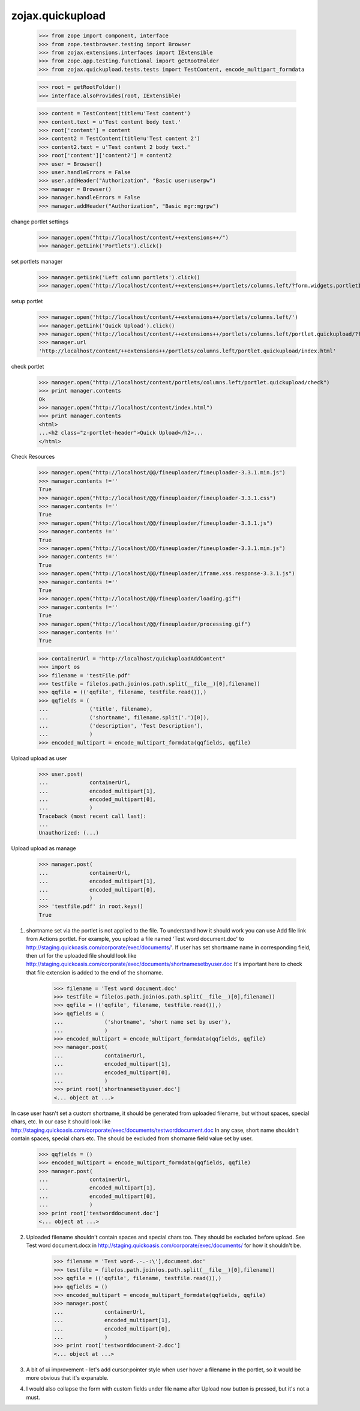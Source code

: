 zojax.quickupload
=================

    >>> from zope import component, interface
    >>> from zope.testbrowser.testing import Browser
    >>> from zojax.extensions.interfaces import IExtensible
    >>> from zope.app.testing.functional import getRootFolder
    >>> from zojax.quickupload.tests.tests import TestContent, encode_multipart_formdata

    >>> root = getRootFolder()
    >>> interface.alsoProvides(root, IExtensible)

    >>> content = TestContent(title=u'Test content')
    >>> content.text = u'Test content body text.'
    >>> root['content'] = content
    >>> content2 = TestContent(title=u'Test content 2')
    >>> content2.text = u'Test content 2 body text.'
    >>> root['content']['content2'] = content2
    >>> user = Browser()
    >>> user.handleErrors = False
    >>> user.addHeader("Authorization", "Basic user:userpw")
    >>> manager = Browser()
    >>> manager.handleErrors = False
    >>> manager.addHeader("Authorization", "Basic mgr:mgrpw")

change portlet settings

    >>> manager.open("http://localhost/content/++extensions++/")
    >>> manager.getLink('Portlets').click()

set portlets manager

    >>> manager.getLink('Left column portlets').click()
    >>> manager.open('http://localhost/content/++extensions++/portlets/columns.left/?form.widgets.portletIds:list=portlet.quickupload&form.buttons.save=Save&form.widgets.status=1')

setup portlet

    >>> manager.open('http://localhost/content/++extensions++/portlets/columns.left/')
    >>> manager.getLink('Quick Upload').click()
    >>> manager.open('http://localhost/content/++extensions++/portlets/columns.left/portlet.quickupload/?form.widgets.portletIds:list=portlet.quickupload&form.widgets.propagate:list=true&form.buttons.save=Save&form.widgets.status=1')
    >>> manager.url
    'http://localhost/content/++extensions++/portlets/columns.left/portlet.quickupload/index.html'

check portlet

    >>> manager.open("http://localhost/content/portlets/columns.left/portlet.quickupload/check")
    >>> print manager.contents
    Ok
    >>> manager.open("http://localhost/content/index.html")
    >>> print manager.contents
    <html>
    ...<h2 class="z-portlet-header">Quick Upload</h2>...
    </html>

Check Resources

    >>> manager.open("http://localhost/@@/fineuploader/fineuploader-3.3.1.min.js")
    >>> manager.contents !=''
    True
    >>> manager.open("http://localhost/@@/fineuploader/fineuploader-3.3.1.css")
    >>> manager.contents !=''
    True
    >>> manager.open("http://localhost/@@/fineuploader/fineuploader-3.3.1.js")
    >>> manager.contents !=''
    True
    >>> manager.open("http://localhost/@@/fineuploader/fineuploader-3.3.1.min.js")
    >>> manager.contents !=''
    True
    >>> manager.open("http://localhost/@@/fineuploader/iframe.xss.response-3.3.1.js")
    >>> manager.contents !=''
    True
    >>> manager.open("http://localhost/@@/fineuploader/loading.gif")
    >>> manager.contents !=''
    True
    >>> manager.open("http://localhost/@@/fineuploader/processing.gif")
    >>> manager.contents !=''
    True
    

    >>> containerUrl = "http://localhost/quickuploadAddContent"
    >>> import os
    >>> filename = 'testFile.pdf'
    >>> testfile = file(os.path.join(os.path.split(__file__)[0],filename))
    >>> qqfile = (('qqfile', filename, testfile.read()),)
    >>> qqfields = (
    ...             ('title', filename),
    ...             ('shortname', filename.split('.')[0]),
    ...             ('description', 'Test Description'),
    ...             )
    >>> encoded_multipart = encode_multipart_formdata(qqfields, qqfile)

Upload upload as user

    >>> user.post(
    ...             containerUrl,
    ...             encoded_multipart[1],
    ...             encoded_multipart[0],
    ...             )
    Traceback (most recent call last):
    ...
    Unauthorized: (...)

Upload upload as manage

    >>> manager.post(
    ...             containerUrl,
    ...             encoded_multipart[1],
    ...             encoded_multipart[0],
    ...             )
    >>> 'testfile.pdf' in root.keys()
    True

1. shortname set via the portlet is not applied to the file. To understand how it should work you can use Add file link from Actions portlet. For example, you upload a file named 'Test word document.doc' to http://staging.quickoasis.com/corporate/exec/documents/'. If user has set shortname name in corresponding field, then url for the uploaded file should look like http://staging.quickoasis.com/corporate/exec/documents/shortnamesetbyuser.doc It's important here to check that file extension is added to the end of the shorname.

    >>> filename = 'Test word document.doc'
    >>> testfile = file(os.path.join(os.path.split(__file__)[0],filename))
    >>> qqfile = (('qqfile', filename, testfile.read()),)
    >>> qqfields = (
    ...             ('shortname', 'short name set by user'),
    ...             )
    >>> encoded_multipart = encode_multipart_formdata(qqfields, qqfile)
    >>> manager.post(
    ...             containerUrl,
    ...             encoded_multipart[1],
    ...             encoded_multipart[0],
    ...             )
    >>> print root['shortnamesetbyuser.doc']
    <... object at ...>

In case user hasn't set a custom shortname, it should be generated from uploaded filename, but without spaces, special chars, etc. In our case it should look like http://staging.quickoasis.com/corporate/exec/documents/testworddocument.doc
In any case, short name shouldn't contain spaces, special chars etc. The should be excluded from shorname field value set by user.

    >>> qqfields = ()
    >>> encoded_multipart = encode_multipart_formdata(qqfields, qqfile)
    >>> manager.post(
    ...             containerUrl,
    ...             encoded_multipart[1],
    ...             encoded_multipart[0],
    ...             )
    >>> print root['testworddocument.doc']
    <... object at ...>

2. Uploaded filename shouldn't contain spaces and special chars too. They should be excluded before upload. See Test word document.docx in http://staging.quickoasis.com/corporate/exec/documents/ for how it shouldn't be.

    >>> filename = 'Test word-.-.-:\'],document.doc'
    >>> testfile = file(os.path.join(os.path.split(__file__)[0],filename))
    >>> qqfile = (('qqfile', filename, testfile.read()),)
    >>> qqfields = ()
    >>> encoded_multipart = encode_multipart_formdata(qqfields, qqfile)
    >>> manager.post(
    ...             containerUrl,
    ...             encoded_multipart[1],
    ...             encoded_multipart[0],
    ...             )
    >>> print root['testworddocument-2.doc']
    <... object at ...>

3. A bit of ui improvement - let's add cursor:pointer style when user hover a filename in the portlet, so it would be more obvious that it's expanable.
4. I would also collapse the form with custom fields under file name after Upload now button is pressed, but it's not a must. 
